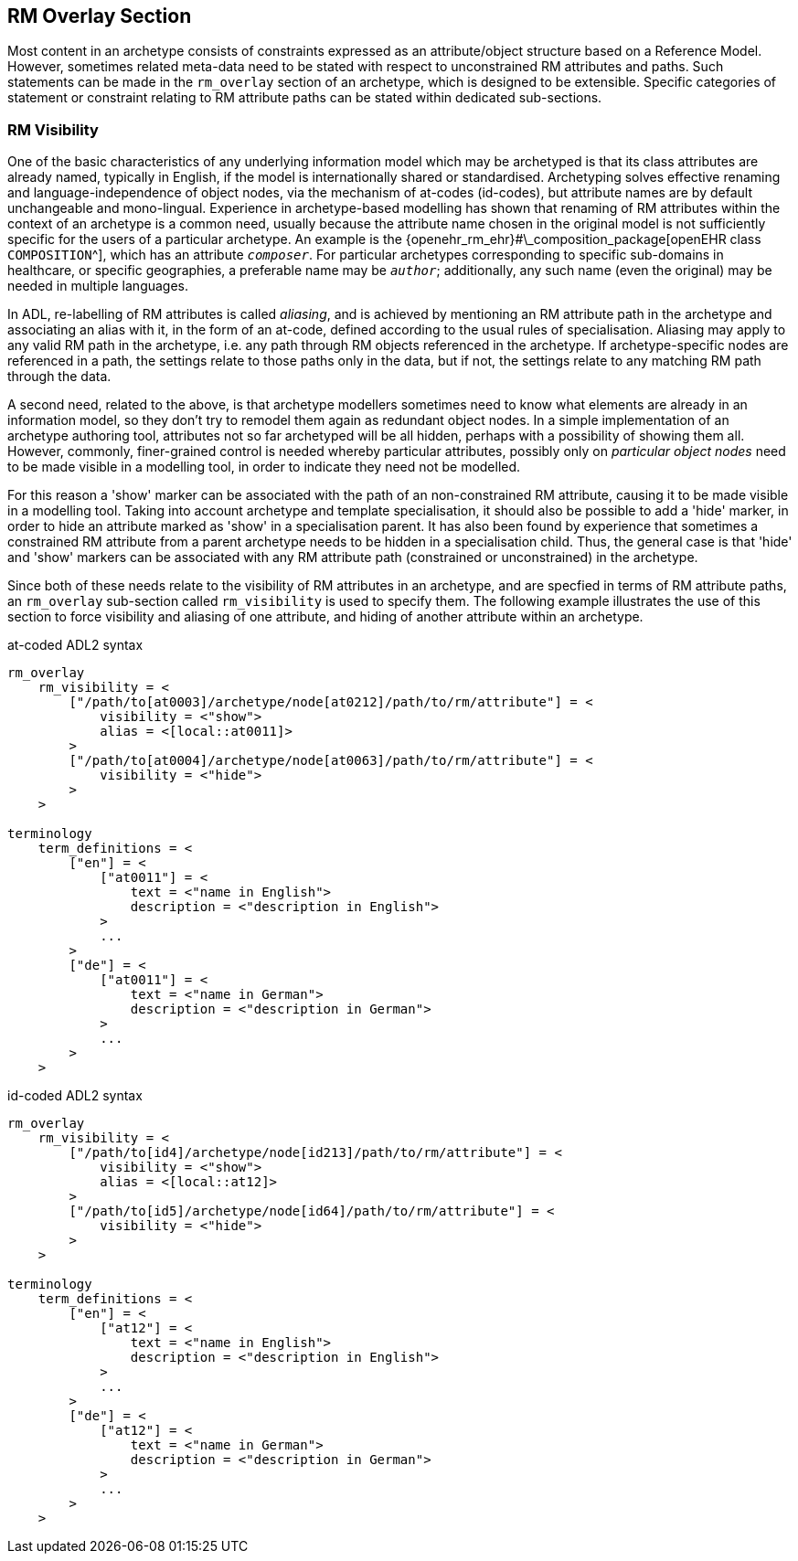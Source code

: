 == RM Overlay Section

Most content in an archetype consists of constraints expressed as an attribute/object structure based on a Reference Model. However, sometimes related meta-data need to be stated with respect to unconstrained RM attributes and paths. Such statements can be made in the `rm_overlay` section of an archetype, which is designed to be extensible. Specific categories of statement or constraint relating to RM attribute paths can be stated within dedicated sub-sections. 

=== RM Visibility

One of the basic characteristics of any underlying information model which may be archetyped is that its class attributes are already named, typically in English, if the model is internationally shared or standardised. Archetyping solves effective renaming and language-independence of object nodes, via the mechanism of at-codes (id-codes), but attribute names are by default unchangeable and mono-lingual. Experience in archetype-based modelling has shown that renaming of RM attributes within the context of an archetype is a common need, usually because the attribute name chosen in the original model is not sufficiently specific for the users of a particular archetype. An example is the {openehr_rm_ehr}#\_composition_package[openEHR class `COMPOSITION`^], which has an attribute `__composer__`. For particular archetypes corresponding to specific sub-domains in healthcare, or specific geographies, a preferable name may be `__author__`; additionally, any such name (even the original) may be needed in multiple languages.

In ADL, re-labelling of RM attributes is called _aliasing_, and is achieved by mentioning an RM attribute path in the archetype and associating an alias with it, in the form of an at-code, defined according to the usual rules of specialisation. Aliasing may apply to any valid RM path in the archetype, i.e. any path through RM objects referenced in the archetype. If archetype-specific nodes are referenced in a path, the settings relate to those paths only in the data, but if not, the settings relate to any matching RM path through the data.

A second need, related to the above, is that archetype modellers sometimes need to know what elements are already in an information model, so they don't try to remodel them again as redundant object nodes. In a simple implementation of an archetype authoring tool, attributes not so far archetyped will be all hidden, perhaps with a possibility of showing them all. However, commonly, finer-grained control is needed whereby particular attributes, possibly only on _particular object nodes_ need to be made visible in a modelling tool, in order to indicate they need not be modelled.

For this reason a 'show' marker can be associated with the path of an non-constrained RM attribute, causing it to be made visible in a modelling tool. Taking into account archetype and template specialisation, it should also be possible to add a 'hide' marker, in order to hide an attribute marked as 'show' in a specialisation parent. It has also been found by experience that sometimes a constrained RM attribute from a parent archetype needs to be hidden in a specialisation child. Thus, the general case is that 'hide' and 'show' markers can be associated with any RM attribute path (constrained or unconstrained) in the archetype.

Since both of these needs relate to the visibility of RM attributes in an archetype, and are specfied in terms of RM attribute paths, an `rm_overlay` sub-section called `rm_visibility` is used to specify them. The following example illustrates the use of this section to force visibility and aliasing of one attribute, and hiding of another attribute within an archetype.

.at-coded ADL2 syntax
[source, odin]
--------
rm_overlay
    rm_visibility = <
        ["/path/to[at0003]/archetype/node[at0212]/path/to/rm/attribute"] = <
            visibility = <"show">
            alias = <[local::at0011]>
        >
        ["/path/to[at0004]/archetype/node[at0063]/path/to/rm/attribute"] = <
            visibility = <"hide">
        >
    >

terminology
    term_definitions = <
        ["en"] = <
            ["at0011"] = <
                text = <"name in English">
                description = <"description in English">
            >
            ...
        >
        ["de"] = <
            ["at0011"] = <
                text = <"name in German">
                description = <"description in German">
            >
            ...    
        >
    >
--------

.id-coded ADL2 syntax
[source, odin]
--------
rm_overlay
    rm_visibility = <
        ["/path/to[id4]/archetype/node[id213]/path/to/rm/attribute"] = <
            visibility = <"show">
            alias = <[local::at12]>
        >
        ["/path/to[id5]/archetype/node[id64]/path/to/rm/attribute"] = <
            visibility = <"hide">
        >
    >

terminology
    term_definitions = <
        ["en"] = <
            ["at12"] = <
                text = <"name in English">
                description = <"description in English">
            >
            ...
        >
        ["de"] = <
            ["at12"] = <
                text = <"name in German">
                description = <"description in German">
            >
            ...
        >
    >
--------
